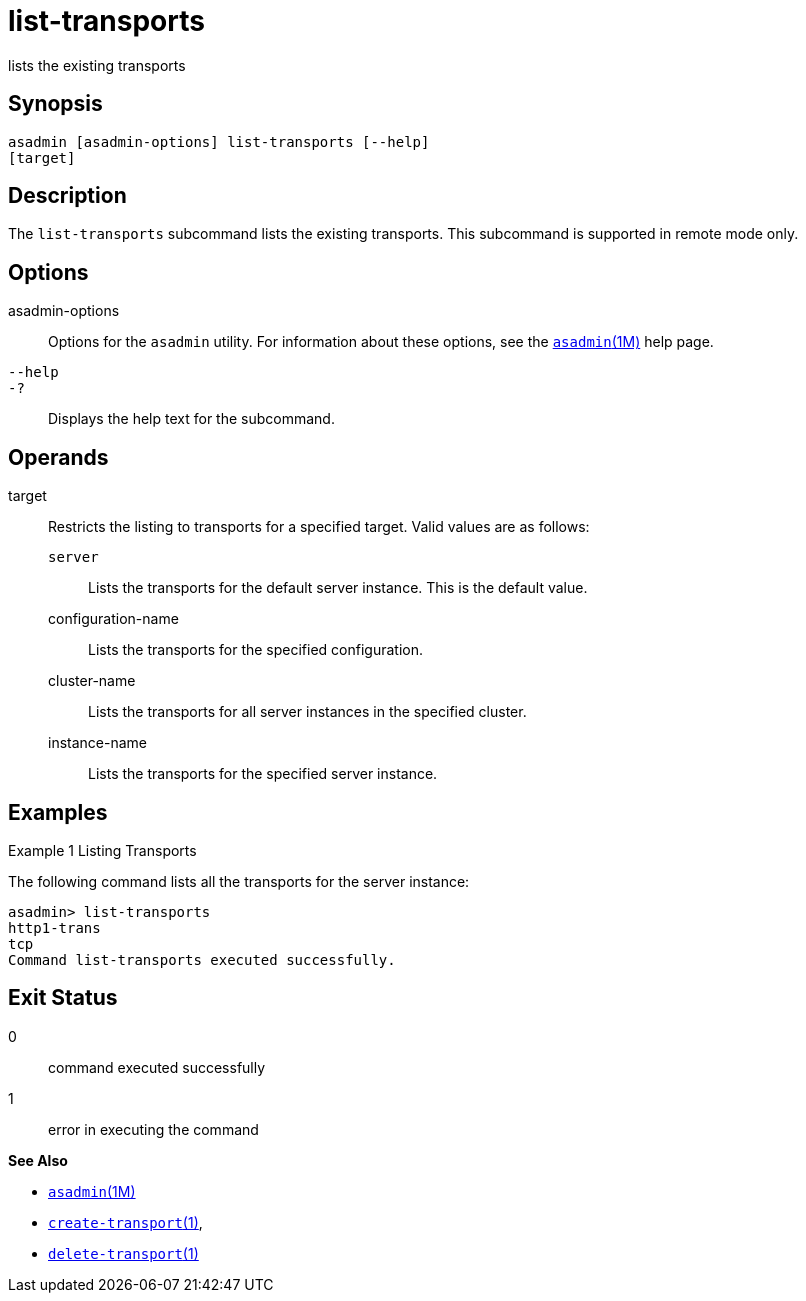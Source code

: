 [[list-transports]]
= list-transports

lists the existing transports

[[synopsis]]
== Synopsis

[source,shell]
----
asadmin [asadmin-options] list-transports [--help]
[target]
----

[[description]]
== Description

The `list-transports` subcommand lists the existing transports. This subcommand is supported in remote mode only.

[[options]]
== Options

asadmin-options::
  Options for the `asadmin` utility. For information about these
  options, see the xref:asadmin.adoc#asadmin-1m[`asadmin`(1M)] help page.
`--help`::
`-?`::
  Displays the help text for the subcommand.

[[operands]]
== Operands

target::
  Restricts the listing to transports for a specified target. Valid values are as follows: +
  `server`;;
    Lists the transports for the default server instance. This is the default value.
  configuration-name;;
    Lists the transports for the specified configuration.
  cluster-name;;
    Lists the transports for all server instances in the specified cluster.
  instance-name;;
    Lists the transports for the specified server instance.

[[examples]]
== Examples

Example 1 Listing Transports

The following command lists all the transports for the server instance:

[source,shell]
----
asadmin> list-transports
http1-trans
tcp
Command list-transports executed successfully.
----

[[exit-status]]
== Exit Status

0::
  command executed successfully
1::
  error in executing the command

*See Also*

* xref:asadmin.html#asadmin-1m[`asadmin`(1M)]
* xref:create-transport.html#create-transport[`create-transport`(1)],
* xref:delete-transport.html#delete-transport[`delete-transport`(1)]


